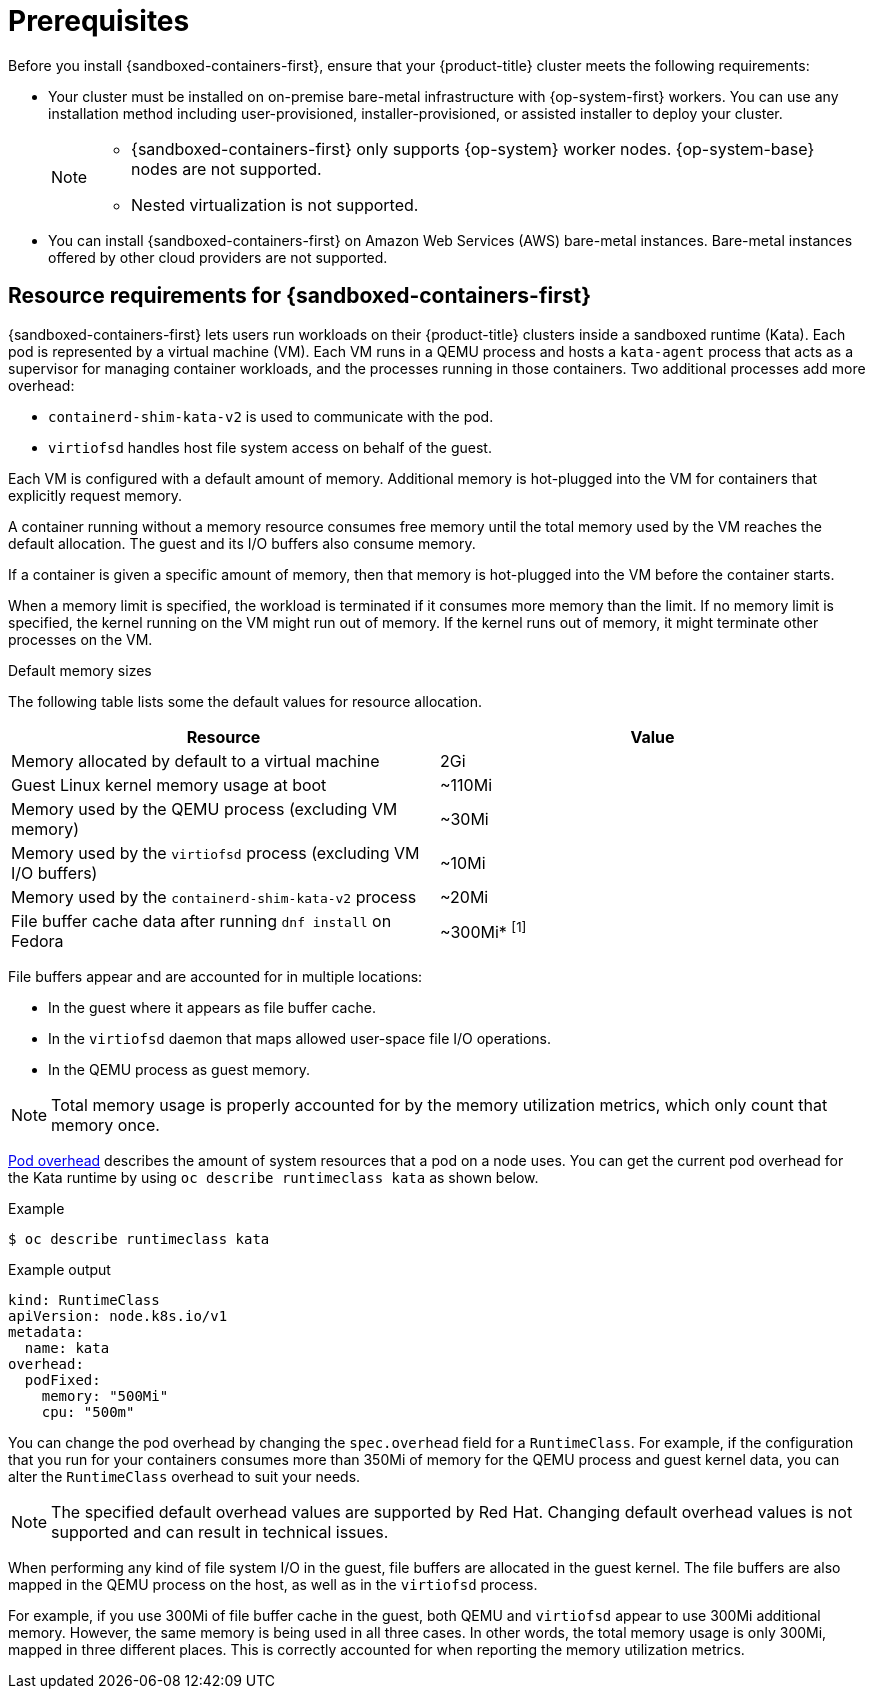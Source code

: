 //Module included in the following assemblies:
//
// * sandboxed_containers/deploying_sandboxed_containers.adoc

:_mod-docs-content-type: CONCEPT
[id="sandboxed-containers-prerequisites_{context}"]
= Prerequisites

Before you install {sandboxed-containers-first}, ensure that your {product-title} cluster meets the following requirements:

* Your cluster must be installed on on-premise bare-metal infrastructure with {op-system-first} workers. You can use any installation method including user-provisioned, installer-provisioned, or assisted installer to deploy your cluster.
+
[NOTE]
====
* {sandboxed-containers-first} only supports {op-system} worker nodes. {op-system-base} nodes are not supported.
* Nested virtualization is not supported.
====

* You can install {sandboxed-containers-first} on Amazon Web Services (AWS) bare-metal instances. Bare-metal instances offered by other cloud providers are not supported.

[id="sandboxed-containers-resource-requirements_{context}"]
== Resource requirements for {sandboxed-containers-first}

{sandboxed-containers-first} lets users run workloads on their {product-title} clusters inside a sandboxed runtime (Kata). Each pod is represented by a virtual machine (VM). Each VM runs in a QEMU process and hosts a `kata-agent` process that acts as a supervisor for managing container workloads, and the processes running in those containers. Two additional processes add more overhead:

* `containerd-shim-kata-v2` is used to communicate with the pod.
* `virtiofsd` handles host file system access on behalf of the guest.

Each VM is configured with a default amount of memory. Additional memory is hot-plugged into the VM for containers that explicitly request memory.

A container running without a memory resource consumes free memory until the total memory used by the VM reaches the default allocation. The guest and its I/O buffers also consume memory.

If a container is given a specific amount of memory, then that memory is hot-plugged into the VM before the container starts.

When a memory limit is specified, the workload is terminated if it consumes more memory than the limit. If no memory limit is specified, the kernel running on the VM might run out of memory. If the kernel runs out of memory, it might terminate other processes on the VM.

.Default memory sizes

The following table lists some the default values for resource allocation.

[cols="2,2"]
|===
|Resource |Value

|Memory allocated by default to a virtual machine | 2Gi
|Guest Linux kernel memory usage at boot | ~110Mi
|Memory used by the QEMU process (excluding VM memory) | ~30Mi
|Memory used by the `virtiofsd` process (excluding VM I/O buffers) | ~10Mi
|Memory used by the `containerd-shim-kata-v2` process | ~20Mi
|File buffer cache data after running `dnf install` on Fedora | ~300Mi* ^[1]^
|===
[.small]
--

File buffers appear and are accounted for in multiple locations:

* In the guest where it appears as file buffer cache.
* In the `virtiofsd` daemon that maps allowed user-space file I/O operations.
* In the QEMU process as guest memory.

[NOTE]
====
Total memory usage is properly accounted for by the memory utilization metrics, which only count that memory once.
====
--

link:https://kubernetes.io/docs/concepts/scheduling-eviction/pod-overhead/[Pod overhead] describes the amount of system resources that a pod on a node uses. You can get the current pod overhead for the Kata runtime by using `oc describe runtimeclass kata` as shown below.

.Example
[source,terminal]
----
$ oc describe runtimeclass kata
----

.Example output
[source,terminal]
----
kind: RuntimeClass
apiVersion: node.k8s.io/v1
metadata:
  name: kata
overhead:
  podFixed:
    memory: "500Mi"
    cpu: "500m"
----

You can change the pod overhead by changing the `spec.overhead` field for a `RuntimeClass`. For example, if the configuration that you run for your containers consumes more than 350Mi of memory for the QEMU process and guest kernel data, you can alter the `RuntimeClass` overhead to suit your needs.

[NOTE]
====
The specified default overhead values are supported by Red Hat. Changing default overhead values is not supported and can result in technical issues.
====

When performing any kind of file system I/O in the guest, file buffers are allocated in the guest kernel. The file buffers are also mapped in the QEMU process on the host, as well as in the `virtiofsd` process.

For example, if you use 300Mi of file buffer cache in the guest, both QEMU and `virtiofsd` appear to use 300Mi additional memory. However, the same memory is being used in all three cases. In other words, the total memory usage is only 300Mi, mapped in three different places. This is correctly accounted for when reporting the memory utilization metrics.
